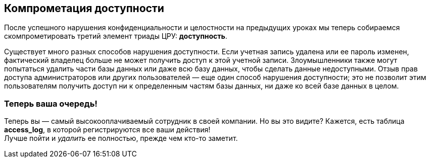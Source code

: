 == Компрометация доступности
После успешного нарушения конфиденциальности и целостности на предыдущих уроках мы теперь собираемся скомпрометировать третий элемент триады ЦРУ: *доступность*.

Существует много разных способов нарушения доступности.
Если учетная запись удалена или ее пароль изменен, фактический владелец больше не может получить доступ к этой учетной записи.
Злоумышленники также могут попытаться удалить части базы данных или даже всю базу данных, чтобы сделать данные недоступными.
Отзыв прав доступа администраторов или других пользователей — еще один способ нарушения доступности; это не позволит этим пользователям получить доступ ни к определенным частям базы данных, ни даже ко всей базе данных в целом.

=== Теперь ваша очередь!
Теперь вы — самый высокооплачиваемый сотрудник в своей компании.
Но вы это видите?
Кажется, есть таблица *access_log*, в которой регистрируются все ваши действия! +
Лучше пойти и _удалить_ ее полностью, прежде чем кто-то заметит.
